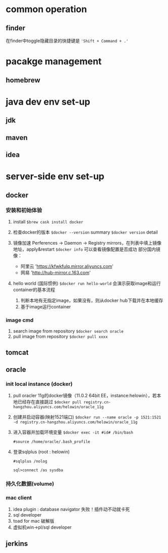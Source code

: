 * common operation
** finder
在finder中toggle隐藏目录的快捷键是 ~'Shift + Command + .'~

* pacakge management
** homebrew
    

* java dev env set-up
** jdk
** maven
** idea

* server-side env set-up
** docker
*** 安装和初始体验
   1. install
      ~$brew cask install docker~
      
   2. 检查docker的版本
      ~$docker --version~   summary
      ~$docker version~     detail

   3. 镜像加速
      Perferences -> Daemon -> Registry mirrors，在列表中填上镜像地址，apply&restart
      ~$docker info~ 可以查看镜像配置是否成功
      部分国内镜像：
      + 阿里云 'https://kfwkfulq.mirror.aliyuncs.com'
      + 网易   'http://hub-mirror.c.163.com'

   4. hello world (国际惯例)
      ~$docker run hello-world~ 
      会演示获取image和运行container的基本流程
      1. 判断本地有无指定image，如果没有，则从docker hub下载并在本地缓存
      2. 基于image运行container

*** image cmd
    1. search image from repository
       ~$docker search oracle~
    2. pull image from repository
       ~$docker pull xxxx~
       
      
      
      
** tomcat
** oracle
*** init local instance (docker)
    1. pull oracler 11g的docker镜像（11.0.2 64bit EE，instance:helowin），若本地已经存在直接跳过
       ~$docker pull registry.cn-hangzhou.aliyuncs.com/helowin/oracle_11g~
    2. 创建并启动容器(映射1521端口)
       ~$docker run --name oracle -p 1521:1521 -d registry.cn-hangzhou.aliyuncs.com/helowin/oracle_11g~
    3. 进入容器并加载环境变量
       ~$docker exec -it #id# /bin/bash~

       ~#source /home/oracle/.bash_profile~
    4. 登录sqlplus (root : helowin)
       #+BEGIN_EXAMPLE
       #sqlplus /nolog

       sql>connect /as sysdba
       #+END_EXAMPLE
*** 持久化数据(volume)
*** mac client
    1. idea plugin : database navigator
       失败！插件动不动就卡死
    2. sql developer
    3. toad for mac 破解版
    4. 虚拟机win->pl/sql developer
** jerkins
